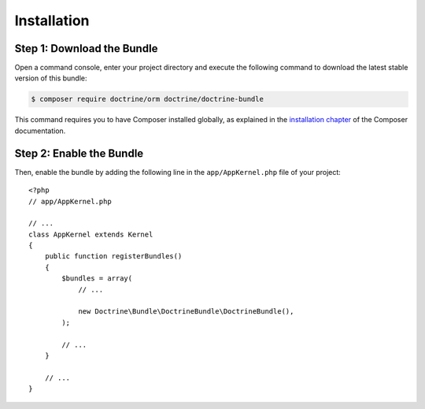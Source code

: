 Installation
============

Step 1: Download the Bundle
---------------------------

Open a command console, enter your project directory and execute the following
command to download the latest stable version of this bundle:

.. code-block:: bash

    $ composer require doctrine/orm doctrine/doctrine-bundle

This command requires you to have Composer installed globally, as explained
in the `installation chapter`_ of the Composer documentation.

Step 2: Enable the Bundle
-------------------------

Then, enable the bundle by adding the following line in the ``app/AppKernel.php``
file of your project::

    <?php
    // app/AppKernel.php

    // ...
    class AppKernel extends Kernel
    {
        public function registerBundles()
        {
            $bundles = array(
                // ...

                new Doctrine\Bundle\DoctrineBundle\DoctrineBundle(),
            );

            // ...
        }

        // ...
    }

.. _`installation chapter`: https://getcomposer.org/doc/00-intro.md
